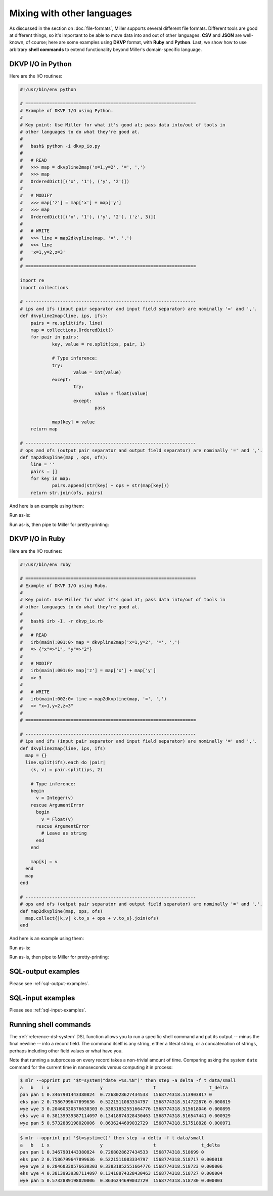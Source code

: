 ..
    PLEASE DO NOT EDIT DIRECTLY. EDIT THE .rst.in FILE PLEASE.

Mixing with other languages
================================================================

As discussed in the section on :doc:`file-formats`, Miller supports several different file formats. Different tools are good at different things, so it's important to be able to move data into and out of other languages. **CSV** and **JSON** are well-known, of course; here are some examples using **DKVP** format, with **Ruby** and **Python**. Last, we show how to use arbitrary **shell commands** to extend functionality beyond Miller's domain-specific language.

DKVP I/O in Python
----------------------------------------------------------------

Here are the I/O routines:

.. code-block::

    #!/usr/bin/env python
    
    # ================================================================
    # Example of DKVP I/O using Python.
    #
    # Key point: Use Miller for what it's good at; pass data into/out of tools in
    # other languages to do what they're good at.
    #
    #   bash$ python -i dkvp_io.py
    #
    #   # READ
    #   >>> map = dkvpline2map('x=1,y=2', '=', ',')
    #   >>> map
    #   OrderedDict([('x', '1'), ('y', '2')])
    #
    #   # MODIFY
    #   >>> map['z'] = map['x'] + map['y']
    #   >>> map
    #   OrderedDict([('x', '1'), ('y', '2'), ('z', 3)])
    #
    #   # WRITE
    #   >>> line = map2dkvpline(map, '=', ',')
    #   >>> line
    #   'x=1,y=2,z=3'
    #
    # ================================================================
    
    import re
    import collections
    
    # ----------------------------------------------------------------
    # ips and ifs (input pair separator and input field separator) are nominally '=' and ','.
    def dkvpline2map(line, ips, ifs):
    	pairs = re.split(ifs, line)
    	map = collections.OrderedDict()
    	for pair in pairs:
    		key, value = re.split(ips, pair, 1)
    
    		# Type inference:
    		try:
    			value = int(value)
    		except:
    			try:
    				value = float(value)
    			except:
    				pass
    
    		map[key] = value
    	return map
    
    # ----------------------------------------------------------------
    # ops and ofs (output pair separator and output field separator) are nominally '=' and ','.
    def map2dkvpline(map , ops, ofs):
    	line = ''
    	pairs = []
    	for key in map:
    		pairs.append(str(key) + ops + str(map[key]))
    	return str.join(ofs, pairs)

And here is an example using them:

.. code-block::
   :emphasize-lines: 1,1

    $ cat polyglot-dkvp-io/example.py
    #!/usr/bin/env python
    
    import sys
    import re
    import copy
    import dkvp_io
    
    while True:
    	# Read the original record:
    	line = sys.stdin.readline().strip()
    	if line == '':
    		break
    	map = dkvp_io.dkvpline2map(line, '=', ',')
    
    	# Drop a field:
    	map.pop('x')
    
    	# Compute some new fields:
    	map['ab'] = map['a'] + map['b']
    	map['iy'] = map['i'] + map['y']
    
    	# Add new fields which show type of each already-existing field:
    	omap = copy.copy(map) # since otherwise the for-loop will modify what it loops over
    	keys = omap.keys()
    	for key in keys:
    		# Convert "<type 'int'>" to just "int", etc.:
    		type_string = str(map[key].__class__)
    		type_string = re.sub("<type '", "", type_string) # python2
    		type_string = re.sub("<class '", "", type_string) # python3
    		type_string = re.sub("'>", "", type_string)
    		map['t'+key] = type_string
    
    	# Write the modified record:
    	print(dkvp_io.map2dkvpline(map, '=', ','))

Run as-is:

.. code-block::
   :emphasize-lines: 1,1

    $ python polyglot-dkvp-io/example.py < data/small
    a=pan,b=pan,i=1,y=0.7268028627434533,ab=panpan,iy=1.7268028627434533,ta=str,tb=str,ti=int,ty=float,tab=str,tiy=float
    a=eks,b=pan,i=2,y=0.5221511083334797,ab=ekspan,iy=2.5221511083334796,ta=str,tb=str,ti=int,ty=float,tab=str,tiy=float
    a=wye,b=wye,i=3,y=0.33831852551664776,ab=wyewye,iy=3.3383185255166477,ta=str,tb=str,ti=int,ty=float,tab=str,tiy=float
    a=eks,b=wye,i=4,y=0.13418874328430463,ab=ekswye,iy=4.134188743284304,ta=str,tb=str,ti=int,ty=float,tab=str,tiy=float
    a=wye,b=pan,i=5,y=0.8636244699032729,ab=wyepan,iy=5.863624469903273,ta=str,tb=str,ti=int,ty=float,tab=str,tiy=float

Run as-is, then pipe to Miller for pretty-printing:

.. code-block::
   :emphasize-lines: 1,1

    $ python polyglot-dkvp-io/example.py < data/small | mlr --opprint cat
    a   b   i y                   ab     iy                 ta  tb  ti  ty    tab tiy
    pan pan 1 0.7268028627434533  panpan 1.7268028627434533 str str int float str float
    eks pan 2 0.5221511083334797  ekspan 2.5221511083334796 str str int float str float
    wye wye 3 0.33831852551664776 wyewye 3.3383185255166477 str str int float str float
    eks wye 4 0.13418874328430463 ekswye 4.134188743284304  str str int float str float
    wye pan 5 0.8636244699032729  wyepan 5.863624469903273  str str int float str float

DKVP I/O in Ruby
----------------------------------------------------------------

Here are the I/O routines:

.. code-block::

    #!/usr/bin/env ruby
    
    # ================================================================
    # Example of DKVP I/O using Ruby.
    #
    # Key point: Use Miller for what it's good at; pass data into/out of tools in
    # other languages to do what they're good at.
    #
    #   bash$ irb -I. -r dkvp_io.rb
    #
    #   # READ
    #   irb(main):001:0> map = dkvpline2map('x=1,y=2', '=', ',')
    #   => {"x"=>"1", "y"=>"2"}
    #
    #   # MODIFY
    #   irb(main):001:0> map['z'] = map['x'] + map['y']
    #   => 3
    #
    #   # WRITE
    #   irb(main):002:0> line = map2dkvpline(map, '=', ',')
    #   => "x=1,y=2,z=3"
    #
    # ================================================================
    
    # ----------------------------------------------------------------
    # ips and ifs (input pair separator and input field separator) are nominally '=' and ','.
    def dkvpline2map(line, ips, ifs)
      map = {}
      line.split(ifs).each do |pair|
        (k, v) = pair.split(ips, 2)
    
        # Type inference:
        begin
          v = Integer(v)
        rescue ArgumentError
          begin
            v = Float(v)
          rescue ArgumentError
            # Leave as string
          end
        end
    
        map[k] = v
      end
      map
    end
    
    # ----------------------------------------------------------------
    # ops and ofs (output pair separator and output field separator) are nominally '=' and ','.
    def map2dkvpline(map, ops, ofs)
      map.collect{|k,v| k.to_s + ops + v.to_s}.join(ofs)
    end

And here is an example using them:

.. code-block::
   :emphasize-lines: 1,1

    $ cat polyglot-dkvp-io/example.rb
    #!/usr/bin/env ruby
    
    require 'dkvp_io'
    
    ARGF.each do |line|
      # Read the original record:
      map = dkvpline2map(line.chomp, '=', ',')
    
      # Drop a field:
      map.delete('x')
    
      # Compute some new fields:
      map['ab'] = map['a'] + map['b']
      map['iy'] = map['i'] + map['y']
    
      # Add new fields which show type of each already-existing field:
      keys = map.keys
      keys.each do |key|
        map['t'+key] = map[key].class
      end
    
      # Write the modified record:
      puts map2dkvpline(map, '=', ',')
    end

Run as-is:

.. code-block::
   :emphasize-lines: 1,1

    $ ruby -I./polyglot-dkvp-io polyglot-dkvp-io/example.rb data/small
    a=pan,b=pan,i=1,y=0.7268028627434533,ab=panpan,iy=1.7268028627434533,ta=String,tb=String,ti=Integer,ty=Float,tab=String,tiy=Float
    a=eks,b=pan,i=2,y=0.5221511083334797,ab=ekspan,iy=2.5221511083334796,ta=String,tb=String,ti=Integer,ty=Float,tab=String,tiy=Float
    a=wye,b=wye,i=3,y=0.33831852551664776,ab=wyewye,iy=3.3383185255166477,ta=String,tb=String,ti=Integer,ty=Float,tab=String,tiy=Float
    a=eks,b=wye,i=4,y=0.13418874328430463,ab=ekswye,iy=4.134188743284304,ta=String,tb=String,ti=Integer,ty=Float,tab=String,tiy=Float
    a=wye,b=pan,i=5,y=0.8636244699032729,ab=wyepan,iy=5.863624469903273,ta=String,tb=String,ti=Integer,ty=Float,tab=String,tiy=Float

Run as-is, then pipe to Miller for pretty-printing:

.. code-block::
   :emphasize-lines: 1,1

    $ ruby -I./polyglot-dkvp-io polyglot-dkvp-io/example.rb data/small | mlr --opprint cat
    a   b   i y                   ab     iy                 ta     tb     ti      ty    tab    tiy
    pan pan 1 0.7268028627434533  panpan 1.7268028627434533 String String Integer Float String Float
    eks pan 2 0.5221511083334797  ekspan 2.5221511083334796 String String Integer Float String Float
    wye wye 3 0.33831852551664776 wyewye 3.3383185255166477 String String Integer Float String Float
    eks wye 4 0.13418874328430463 ekswye 4.134188743284304  String String Integer Float String Float
    wye pan 5 0.8636244699032729  wyepan 5.863624469903273  String String Integer Float String Float

SQL-output examples
----------------------------------------------------------------

Please see :ref:`sql-output-examples`.

SQL-input examples
----------------------------------------------------------------

Please see :ref:`sql-input-examples`.

Running shell commands
----------------------------------------------------------------

The :ref:`reference-dsl-system` DSL function allows you to run a specific shell command and put its output -- minus the final newline -- into a record field. The command itself is any string, either a literal string, or a concatenation of strings, perhaps including other field values or what have you.

.. code-block::
   :emphasize-lines: 1,1

    $ mlr --opprint put '$o = system("echo hello world")' data/small
    a   b   i x                   y                   o
    pan pan 1 0.3467901443380824  0.7268028627434533  hello world
    eks pan 2 0.7586799647899636  0.5221511083334797  hello world
    wye wye 3 0.20460330576630303 0.33831852551664776 hello world
    eks wye 4 0.38139939387114097 0.13418874328430463 hello world
    wye pan 5 0.5732889198020006  0.8636244699032729  hello world

.. code-block::
   :emphasize-lines: 1,1

    $ mlr --opprint put '$o = system("echo {" . NR . "}")' data/small
    a   b   i x                   y                   o
    pan pan 1 0.3467901443380824  0.7268028627434533  {1}
    eks pan 2 0.7586799647899636  0.5221511083334797  {2}
    wye wye 3 0.20460330576630303 0.33831852551664776 {3}
    eks wye 4 0.38139939387114097 0.13418874328430463 {4}
    wye pan 5 0.5732889198020006  0.8636244699032729  {5}

.. code-block::
   :emphasize-lines: 1,1

    $ mlr --opprint put '$o = system("echo -n ".$a."| sha1sum")' data/small
    a   b   i x                   y                   o
    pan pan 1 0.3467901443380824  0.7268028627434533  f29c748220331c273ef16d5115f6ecd799947f13  -
    eks pan 2 0.7586799647899636  0.5221511083334797  456d988ecb3bf1b75f057fc6e9fe70db464e9388  -
    wye wye 3 0.20460330576630303 0.33831852551664776 eab0de043d67f441c7fd1e335f0ca38708e6ebf7  -
    eks wye 4 0.38139939387114097 0.13418874328430463 456d988ecb3bf1b75f057fc6e9fe70db464e9388  -
    wye pan 5 0.5732889198020006  0.8636244699032729  eab0de043d67f441c7fd1e335f0ca38708e6ebf7  -

Note that running a subprocess on every record takes a non-trivial amount of time. Comparing asking the system ``date`` command for the current time in nanoseconds versus computing it in process:

..
    hard-coded, not live-code, since %N doesn't exist on all platforms

.. code-block::

    $ mlr --opprint put '$t=system("date +%s.%N")' then step -a delta -f t data/small
    a   b   i x                   y                   t                    t_delta
    pan pan 1 0.3467901443380824  0.7268028627434533  1568774318.513903817 0
    eks pan 2 0.7586799647899636  0.5221511083334797  1568774318.514722876 0.000819
    wye wye 3 0.20460330576630303 0.33831852551664776 1568774318.515618046 0.000895
    eks wye 4 0.38139939387114097 0.13418874328430463 1568774318.516547441 0.000929
    wye pan 5 0.5732889198020006  0.8636244699032729  1568774318.517518828 0.000971

.. code-block::

    $ mlr --opprint put '$t=systime()' then step -a delta -f t data/small
    a   b   i x                   y                   t                 t_delta
    pan pan 1 0.3467901443380824  0.7268028627434533  1568774318.518699 0
    eks pan 2 0.7586799647899636  0.5221511083334797  1568774318.518717 0.000018
    wye wye 3 0.20460330576630303 0.33831852551664776 1568774318.518723 0.000006
    eks wye 4 0.38139939387114097 0.13418874328430463 1568774318.518727 0.000004
    wye pan 5 0.5732889198020006  0.8636244699032729  1568774318.518730 0.000003
